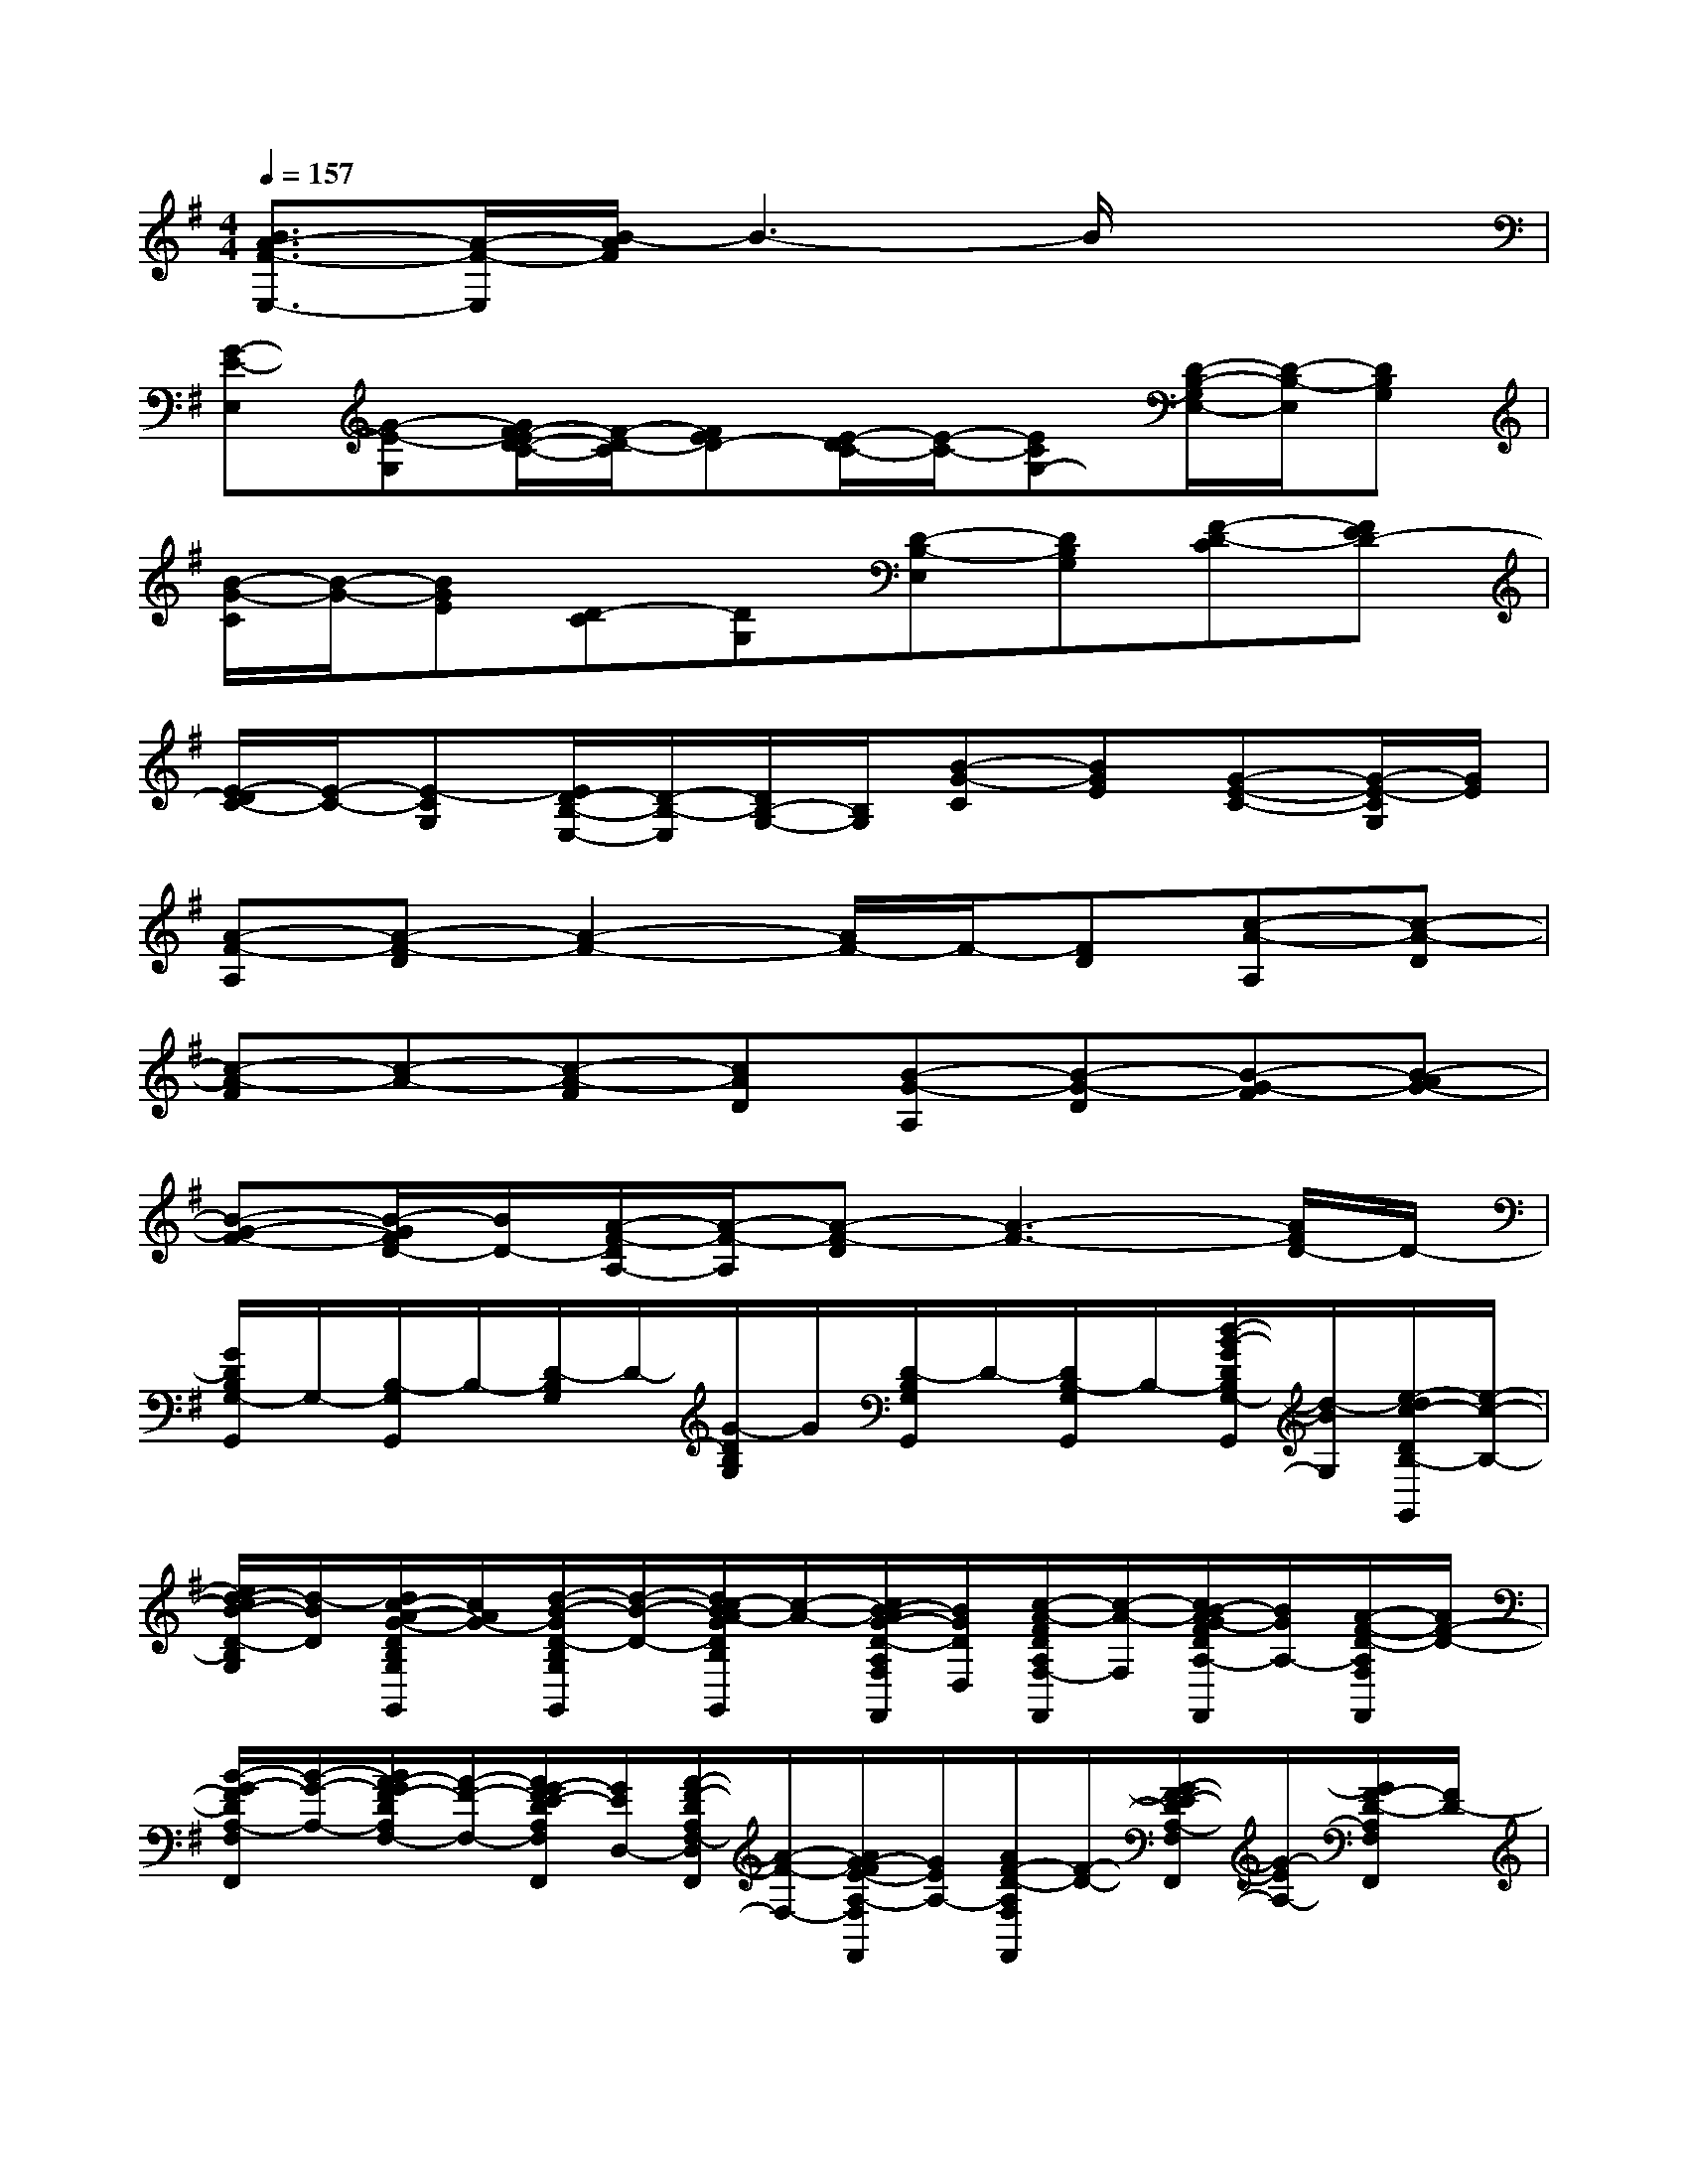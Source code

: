 X:1
T:
M:4/4
L:1/8
Q:1/4=157
K:G%1sharps
V:1
[B3/2A3/2-F3/2-E,3/2-][A/2-F/2-E,/2][B/2-A/2F/2]B3-B/2x2|
[G-E-E,][G-E-G,][G/2F/2-E/2D/2-C/2-][F/2-D/2-C/2][FED-][E/2-D/2C/2-][E/2-C/2-][ECG,-][D/2-B,/2-G,/2E,/2-][D/2-B,/2-E,/2][DB,G,]|
[B/2-G/2-C/2][B/2-G/2-][BGE][D-C][DG,][D-B,-E,][DB,G,][F-D-C][FED-]|
[E/2-D/2C/2-][E/2-C/2-][E-CG,][E/2D/2-B,/2-E,/2-][D/2-B,/2-E,/2][D/2B,/2-G,/2-][B,/2G,/2][B-G-C][BGE][G-E-C-][G/2-E/2-C/2G,/2][G/2E/2]|
[A-F-A,][A-F-D][A2-F2-][A/2F/2-]F/2-[FD][c-A-A,][c-A-D]|
[c-A-F][c-A-][c-A-F][cAD][B-G-A,][B-G-D][B-G-F][B-AG-]|
[B-G-F-][B/2-G/2F/2D/2-][B/2D/2-][A/2-F/2-D/2A,/2-][A/2-F/2-A,/2][A-F-D][A3-F3-][A/2F/2D/2-]D/2-|
[G/2D/2B,/2G,/2-G,,/2]G,/2-[B,/2-G,/2G,,/2]B,/2-[D/2-B,/2G,/2]D/2-[G/2-D/2B,/2G,/2]G/2[D/2-B,/2G,/2G,,/2]D/2-[D/2B,/2-G,/2G,,/2]B,/2-[d/2-B/2-G/2D/2B,/2G,/2-G,,/2][d/2-B/2G,/2][e/2-d/2c/2-D/2B,/2-G,,/2][e/2-c/2-B,/2-]|
[e/2d/2-c/2B/2-D/2-B,/2G,/2][d/2-B/2D/2][d/2c/2-A/2-G/2-D/2B,/2G,/2G,,/2][c/2A/2G/2-][d/2-B/2-G/2D/2-B,/2G,/2G,,/2][d/2-B/2-D/2-][d/2c/2-B/2A/2-G/2D/2B,/2G,/2G,,/2][c/2-A/2-][c/2B/2-A/2G/2-D/2-A,/2F,/2D,/2-F,,/2][B/2G/2D/2D,/2][c/2-A/2-F/2D/2A,/2F,/2-F,,/2][c/2-A/2-F,/2-][c/2B/2-A/2G/2-F/2D/2A,/2-F,/2F,,/2][B/2G/2A,/2-][A/2-F/2-D/2-A,/2F,/2F,,/2][A/2F/2-D/2-]|
[B/2-G/2-F/2D/2A,/2-F,/2F,,/2][B/2-G/2-A,/2-][B/2A/2-G/2F/2-D/2A,/2F,/2-][A/2-F/2-F,/2-][A/2G/2-F/2E/2-D/2A,/2F,/2D,/2-F,,/2][G/2E/2D,/2-][A/2-F/2-D/2A,/2F,/2-D,/2F,,/2][A/2-F/2-F,/2-][A/2G/2-F/2E/2-A,/2-F,/2F,,/2][G/2E/2A,/2-][A/2F/2-D/2-A,/2F,/2F,,/2][F/2-D/2-][G/2-F/2E/2-D/2A,/2-F,/2F,,/2][G/2-E/2A,/2-][G/2F/2-D/2-A,/2F,/2F,,/2][F/2D/2-]|
[B/2G/2-E/2-D/2B,/2G,/2E,/2-E,,/2][G/2-E/2-E,/2][G/2-E/2-B,/2G,/2-][G/2-E/2-G,/2-][G/2-E/2-B,/2-G,/2][G/2-E/2-B,/2][B/2G/2-F/2-E/2-B,/2G,/2E,/2E,,/2][G/2-F/2E/2-][B/2G/2-E/2B,/2-][G/2-B,/2][B/2-G/2-E/2B,/2G,/2-E,/2E,,/2][B/2-G/2-G,/2][B/2G/2-F/2-E/2B,/2G,/2E,/2-E,,/2][G/2F/2-E,/2][B/2G/2F/2-E/2B,/2G,/2-E,/2E,,/2][F/2-G,/2]|
[G/2F/2-E/2B,/2]F/2-[B/2G/2F/2-E/2-B,/2G,/2E,/2E,,/2][F/2E/2][B/2G/2E/2B,/2-G,/2E,,/2]B,/2-[G/2E/2B,/2G,/2-E,/2D,,/2]G,/2[G/2E/2B,/2-G,/2E,/2-E,,/2][B,/2E,/2-][B/2G/2E/2B,/2G,/2-E,/2E,,/2]G,/2[G/2E/2B,/2]x/2[B/2A/2-G/2E/2-B,/2G,/2E,/2E,,/2][A/2E/2-]|
[B/2-G/2E/2B,/2-G,/2][B/2-B,/2-][d/2B/2G/2E/2B,/2G,/2-E,/2E,,/2]G,/2[B/2-G/2E/2B,/2G,/2E,/2-E,,/2][B/2-E,/2-][B/2-G/2E/2B,/2G,/2-E,/2E,,/2][B/2-G,/2][B/2-G/2E/2B,/2-][B/2-B,/2-][B/2G/2E/2-B,/2G,/2E,/2E,,/2]E/2-[B/2G/2E/2B,/2-]B,/2[G/2B,/2G,/2E,,/2]x/2|
[G/2-E/2-C/2E,/2-C,,/2][G/2-E/2-E,/2][G/2-E/2-C/2G,/2-C,,/2][G/2-E/2-G,/2-][G/2F/2-E/2D/2-C/2-G,/2C,,/2][F/2-D/2-C/2-][c/2G/2F/2-E/2-D/2-C/2G,/2E,/2C,,/2][F/2E/2-D/2][c/2G/2E/2-C/2-G,/2E,/2C,,/2][E/2-C/2-][c/2G/2E/2-C/2-G,/2-E,/2C,,/2][E/2C/2-G,/2][c/2G/2-E/2-C/2G,/2E,/2-C,,/2][G/2-E/2-E,/2-][c/2G/2-E/2-C/2G,/2-E,/2C,,/2][G/2-E/2-G,/2-]|
[G/2-E/2-C/2-G,/2C,,/2][G/2-E/2-C/2][c/2G/2-E/2-C/2G,/2E,/2C,,/2][G/2-E/2-][c/2G/2E/2C/2-G,/2C,,/2]C/2-[c/2G/2E/2C/2G,/2C,,/2]x/2[c/2G/2-E/2-C/2G,/2E,/2-C,,/2][G/2-E/2-E,/2][c/2G/2-E/2-C/2G,/2-C,,/2][G/2-E/2-G,/2-][c/2G/2F/2-E/2D/2-C/2-G,/2C,,/2][F/2-D/2-C/2][c/2G/2F/2-E/2-D/2-C/2G,/2E,/2C,,/2][F/2E/2-D/2]|
[c/2G/2E/2-C/2-G,/2C,,/2][E/2-C/2-][G/2E/2-C/2-G,/2-E,/2C,,/2][E/2C/2-G,/2-][c/2G/2-E/2C/2G,/2E,/2-C,,/2][G/2-E,/2-][c/2G/2-E/2C/2G,/2-E,/2C,,/2][G/2-G,/2-][c/2G/2F/2-E/2D/2-C/2-G,/2E,/2C,,/2][F/2-D/2-C/2][c/2G/2F/2-E/2-D/2-C/2G,/2E,/2C,,/2][F/2-E/2-D/2-][c/2G/2-F/2E/2-D/2C/2-G,/2E,/2C,,/2][G/2-E/2-C/2-][G/2-E/2-C/2G,/2C,,/2][G/2E/2]